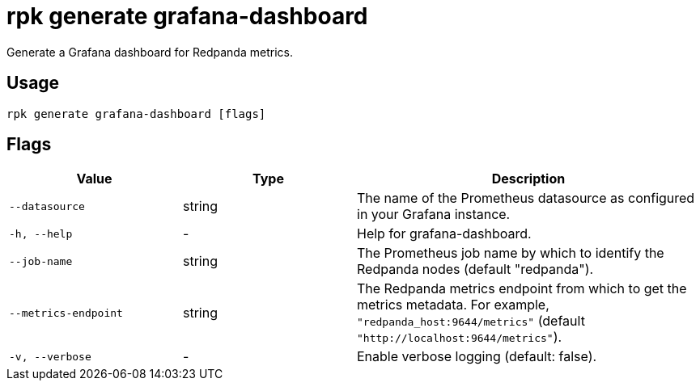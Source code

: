 = rpk generate grafana-dashboard
:description: rpk generate grafana-dashboard
:rpk_version: v23.1.6 (rev cc47e1ad1)

Generate a Grafana dashboard for Redpanda metrics.

== Usage

[,bash]
----
rpk generate grafana-dashboard [flags]
----

== Flags


[cols="1m,1a,2a"]
|===
|*Value* |*Type* |*Description*

|--datasource |string |The name of the Prometheus datasource as
configured in your Grafana instance.

|-h, --help |- |Help for grafana-dashboard.

|--job-name |string |The Prometheus job name by which to identify the
Redpanda nodes (default "redpanda").

|--metrics-endpoint |string |The Redpanda metrics endpoint from which to
get the metrics metadata. For example, `"redpanda_host:9644/metrics"`
(default `"http://localhost:9644/metrics"`).

|-v, --verbose |- |Enable verbose logging (default: false).
|===

